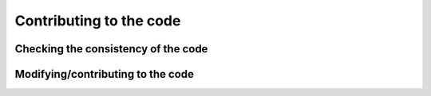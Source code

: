 Contributing to the code
########################

Checking the consistency of the code
====================================


Modifying/contributing to the code
==================================

